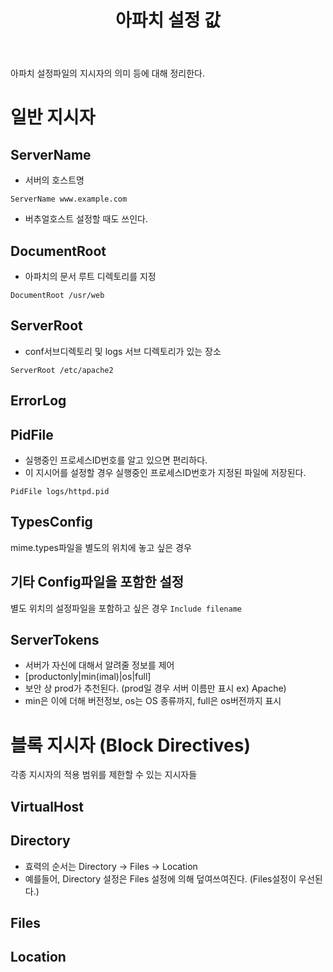 #+TITLE: 아파치 설정 값
아파치 설정파일의 지시자의 의미 등에 대해 정리한다. 

* 일반 지시자 
** ServerName
- 서버의 호스트명
=ServerName www.example.com=
- 버추얼호스트 설정할 때도 쓰인다.


** DocumentRoot
- 아파치의 문서 루트 디렉토리를 지정
=DocumentRoot /usr/web=


** ServerRoot
- conf서브디렉토리 및 logs 서브 디렉토리가 있는 장소
=ServerRoot /etc/apache2=

** ErrorLog

** PidFile
- 실행중인 프로세스ID번호를 알고 있으면 편리하다. 
- 이 지시어를 설정할 경우 실행중인 프로세스ID번호가 지정된 파일에 저장된다.
=PidFile logs/httpd.pid=


** TypesConfig
mime.types파일을 별도의 위치에 놓고 싶은 경우

** 기타 Config파일을 포함한 설정
별도 위치의 설정파일을 포함하고 싶은 경우
=Include filename=


** ServerTokens
- 서버가 자신에 대해서 알려줄 정보를 제어
- [productonly|min(imal)|os|full]
- 보안 상 prod가 추천된다. (prod일 경우 서버 이름만 표시 ex) Apache)
- min은 이에 더해 버전정보, os는 OS 종류까지, full은 os버전까지 표시

* 블록 지시자 (Block Directives)
각종 지시자의 적용 범위를 제한할 수 있는 지시자들

** VirtualHost


** Directory
- 효력의 순서는 Directory -> Files -> Location
- 예를들어, Directory 설정은 Files 설정에 의해 덮여쓰여진다. (Files설정이 우선된다.)

** Files


** Location
